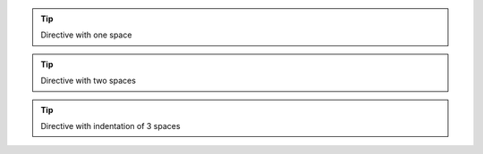 .. tip::
    Directive with one space

..  tip::
    Directive with two spaces

.. tip::
   Directive with indentation of 3 spaces